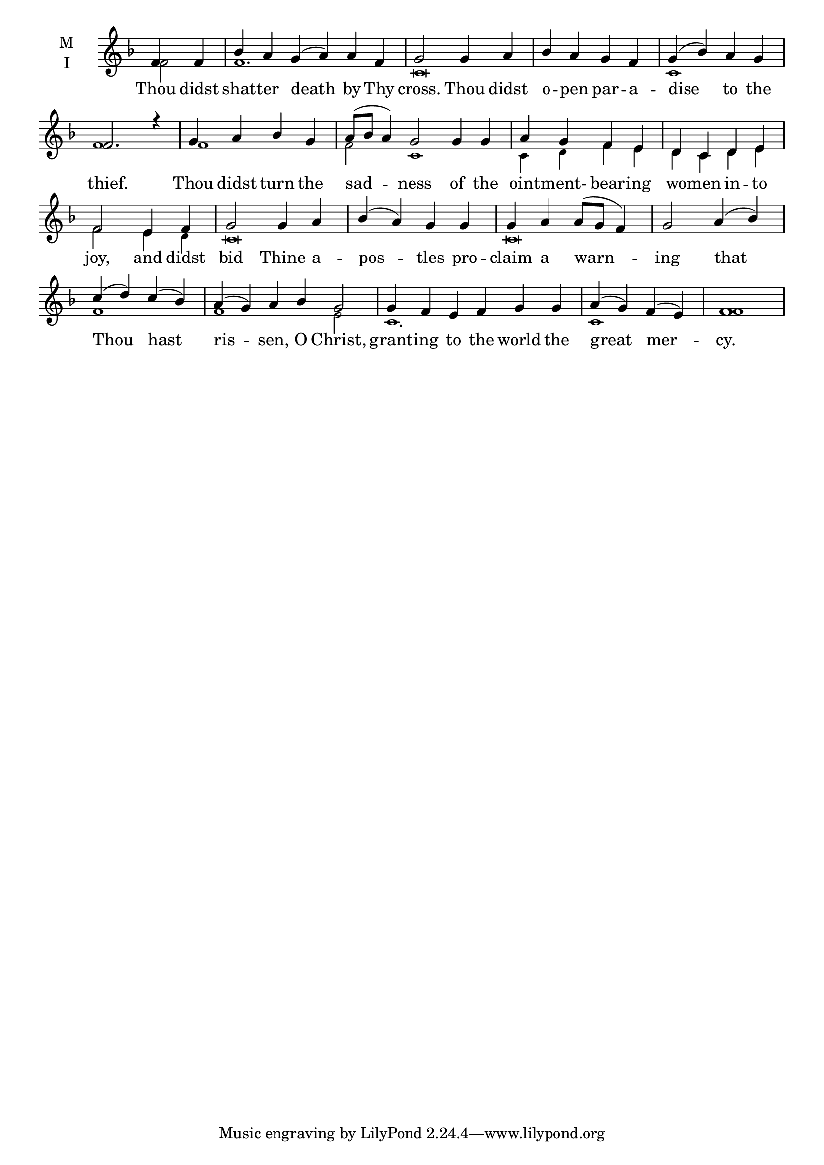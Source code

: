 \version "2.18.2"

fourbm=\set Timing.measureLength = #(ly:make-moment 4/4)
sixbm= \set Timing.measureLength = #(ly:make-moment 6/4)

global = {
  \time 6/4 % Starts with
  \key f \major
}

lyricText = \lyricmode {
  Thou didst shat -- ter death by Thy cross.
  Thou didst o -- pen par -- a -- dise to the thief.
  Thou didst turn the sad -- ness
  of the oint -- ment- bear -- ing wo -- men in -- to joy,
  and didst bid Thine a -- pos -- tles pro -- claim a warn -- ing
  that Thou hast ris -- sen, O Christ,
  grant -- ing to the world the great mer -- cy.
}

melody = \relative g' {
  \global % Leave these here for key to display
  \partial 2 f4 f | bes a g( a) a f |\fourbm g2 g4 a |
  bes a g f | g( bes) a g | f2. r4 |
  g4 a bes g | \sixbm a8( bes a4) g2
  g4 g | \fourbm a4 g f e | d c d e | f2
  e4 f | g2 g4 a | bes( a) g g | g a a8( g f4) | g2
  a4( bes) | c( d) c( bes) | \sixbm a( g) a bes g2 |
  g4 f e f g g | \fourbm a( g) f( e) | f1
}

ison = \relative c' {
  \global % Leave these here for key to display
  \tiny
  \partial 2 f2 f1. c\breve
  c1 f1 f1 f2 c1 c4 d f e4 d c d e f2
  e4 d c\breve c\breve
  f1 f1 e2 c1. c1 f1
}

\score {
  \new ChoirStaff <<
    \new Staff \with {
      midiInstrument = "choir aahs"
      instrumentName = \markup \center-column { M I }
    } <<
      \new Voice = "melody" { \voiceOne \melody }
      \new Voice = "ison" { \voiceTwo \ison }
    >>
    \new Lyrics \with {
      \override VerticalAxisGroup #'staff-affinity = #CENTER
    } \lyricsto "melody" \lyricText

  >>
  \layout {
    \context {
      \Staff
      \remove "Time_signature_engraver"
    }
    \context {
      \Score
      \omit BarNumber
    }
  }
  \midi { \tempo 4 = 200
          \context {
            \Voice
            \remove "Dynamic_performer"
    }
  }
}
